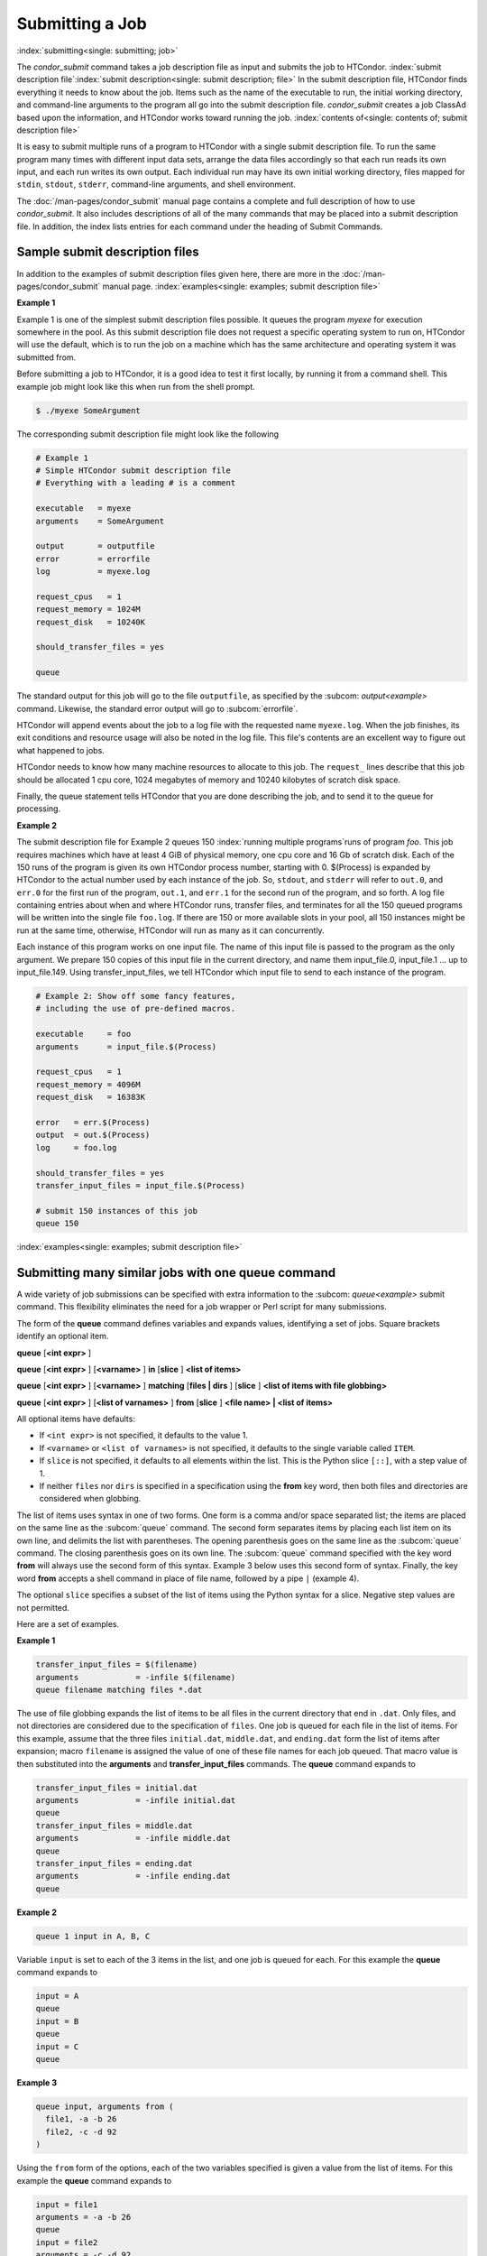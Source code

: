 Submitting a Job
================

:index:`submitting<single: submitting; job>`

The *condor_submit* command takes a job description file as input
and submits the job to HTCondor.
:index:`submit description file`\ :index:`submit description<single: submit description; file>`
In the submit description file, HTCondor finds everything it needs to
know about the job. Items such as the name of the executable to run, the
initial working directory, and command-line arguments to the program all
go into the submit description file. *condor_submit* creates a job
ClassAd based upon the information, and HTCondor works toward running
the job. :index:`contents of<single: contents of; submit description file>`

It is easy to submit multiple runs of a program
to HTCondor with a single submit description file. To run the same
program many times with different input data sets, arrange the data files
accordingly so that each run reads its own input, and each run writes
its own output. Each individual run may have its own initial working
directory, files mapped for ``stdin``, ``stdout``, ``stderr``,
command-line arguments, and shell environment.

The :doc:`/man-pages/condor_submit` manual page contains a complete and full
description of how to use *condor_submit*. It also includes descriptions of
all of the many commands that may be placed into a submit description
file. In addition, the index lists entries for each command under the
heading of Submit Commands.

Sample submit description files
-------------------------------

In addition to the examples of submit description files given here,
there are more in the :doc:`/man-pages/condor_submit` manual page.
:index:`examples<single: examples; submit description file>`


**Example 1**

Example 1 is one of the simplest submit description files possible. It
queues the program *myexe* for execution somewhere in the pool.
As this submit description file does not request a specific operating
system to run on, HTCondor will use the default, which is to run the job
on a machine which has the same architecture and operating system 
it was submitted from.

Before submitting a job to HTCondor, it is a good idea to test it
first locally, by running it from a command shell.  This example job
might look like this when run from the shell prompt.

.. code-block:: console

      $ ./myexe SomeArgument

The corresponding submit description file might look like the following

.. code-block:: condor-submit

    # Example 1
    # Simple HTCondor submit description file
    # Everything with a leading # is a comment

    executable   = myexe
    arguments    = SomeArgument

    output       = outputfile
    error        = errorfile
    log          = myexe.log

    request_cpus   = 1
    request_memory = 1024M
    request_disk   = 10240K

    should_transfer_files = yes

    queue

The standard output for this job will go to the file
``outputfile``, as specified by the
:subcom: `output<example>` command. Likewise,
the standard error output will go to  :subcom:`errorfile`. 

HTCondor will append events about the job to a log file with the 
requested name ``myexe.log``. When the job
finishes, its exit conditions and resource usage will also be noted in the log file. 
This file's contents are an excellent way to figure out what happened to jobs.

HTCondor needs to know how many machine resources to allocate to this job.
The ``request_`` lines describe that this job should be allocated 1 cpu core, 1024 
megabytes of memory and 10240 kilobytes of scratch disk space.

Finally, the queue statement tells HTCondor that you are done describing the
job, and to send it to the queue for processing.

**Example 2**

The submit description file for Example 2 queues 150
:index:`running multiple programs`\ runs of program *foo*. 
This job requires machines which have at least
4 GiB of physical memory, one cpu core and 16 Gb of scratch disk.
Each of the 150 runs of the program is given its own HTCondor process number, 
starting with 0. $(Process) is expanded by HTCondor to the actual number
used by each instance of the job. So, ``stdout``, and ``stderr`` will refer to
``out.0``, and ``err.0`` for the first run of the program,
``out.1``, and ``err.1`` for the second run of the program,
and so forth. A log file containing entries about when and where
HTCondor runs, transfer files, and terminates for all the 150
queued programs will be written into the single file ``foo.log``.
If there are 150 or more available slots in your pool, all 150 instances
might be run at the same time, otherwise, HTCondor will run as many as
it can concurrently.

Each instance of this program works on one input file.  The name of this
input file is passed to the program as the only argument.  We prepare
150 copies of this input file in the current directory, and name them
input_file.0, input_file.1 ... up to input_file.149.  Using transfer_input_files,
we tell HTCondor which input file to send to each instance of the program.

.. code-block:: condor-submit

    # Example 2: Show off some fancy features,
    # including the use of pre-defined macros.

    executable     = foo
    arguments      = input_file.$(Process)

    request_cpus   = 1
    request_memory = 4096M
    request_disk   = 16383K

    error   = err.$(Process)
    output  = out.$(Process)
    log     = foo.log

    should_transfer_files = yes
    transfer_input_files = input_file.$(Process)

    # submit 150 instances of this job
    queue 150

:index:`examples<single: examples; submit description file>`

Submitting many similar jobs with one queue command
---------------------------------------------------

A wide variety of job submissions can be specified with extra
information to the :subcom: `queue<example>`
submit command. This flexibility eliminates the need for a job wrapper
or Perl script for many submissions.

The form of the **queue** command defines variables and expands values,
identifying a set of jobs. Square brackets identify an optional item.

**queue** [**<int expr>** ]

**queue** [**<int expr>** ] [**<varname>** ] **in** [**slice** ]
**<list of items>**

**queue** [**<int expr>** ] [**<varname>** ] **matching** [**files |
dirs** ] [**slice** ] **<list of items with file globbing>**

**queue** [**<int expr>** ] [**<list of varnames>** ] **from**
[**slice** ] **<file name> | <list of items>**

All optional items have defaults:

-  If ``<int expr>`` is not specified, it defaults to the value 1.
-  If ``<varname>`` or ``<list of varnames>`` is not specified, it
   defaults to the single variable called ``ITEM``.
-  If ``slice`` is not specified, it defaults to all elements within the
   list. This is the Python slice ``[::]``, with a step value of 1.
-  If neither ``files`` nor ``dirs`` is specified in a specification
   using the **from** key word, then both files and directories are
   considered when globbing.

The list of items uses syntax in one of two forms. One form is a comma
and/or space separated list; the items are placed on the same line as
the :subcom:`queue` command. The second form separates items by placing each
list item on its own line, and delimits the list with parentheses. The
opening parenthesis goes on the same line as the :subcom:`queue` command. The
closing parenthesis goes on its own line. The :subcom:`queue` command
specified with the key word **from** will always use the second form of
this syntax. Example 3 below uses this second form of syntax. Finally,
the key word **from** accepts a shell command in place of file name, 
followed by a pipe ``|`` (example 4).

The optional ``slice`` specifies a subset of the list of items using the
Python syntax for a slice. Negative step values are not permitted.

Here are a set of examples.


**Example 1**

.. code-block:: condor-submit

      transfer_input_files = $(filename)
      arguments            = -infile $(filename)
      queue filename matching files *.dat

The use of file globbing expands the list of items to be all files in
the current directory that end in ``.dat``. Only files, and not
directories are considered due to the specification of ``files``. One
job is queued for each file in the list of items. For this example,
assume that the three files ``initial.dat``, ``middle.dat``, and
``ending.dat`` form the list of items after expansion; macro
``filename`` is assigned the value of one of these file names for each
job queued. That macro value is then substituted into the **arguments**
and **transfer_input_files** commands. The **queue** command expands
to

.. code-block:: condor-submit

      transfer_input_files = initial.dat
      arguments            = -infile initial.dat
      queue
      transfer_input_files = middle.dat
      arguments            = -infile middle.dat
      queue
      transfer_input_files = ending.dat
      arguments            = -infile ending.dat
      queue

**Example 2**

.. code-block:: condor-submit

      queue 1 input in A, B, C

Variable ``input`` is set to each of the 3 items in the list, and one
job is queued for each. For this example the **queue** command expands
to

.. code-block:: condor-submit

      input = A
      queue
      input = B
      queue
      input = C
      queue


**Example 3**

.. code-block:: condor-submit

      queue input, arguments from (
        file1, -a -b 26
        file2, -c -d 92
      )

Using the ``from`` form of the options, each of the two variables
specified is given a value from the list of items. For this example the
**queue** command expands to

.. code-block:: condor-submit

      input = file1
      arguments = -a -b 26
      queue
      input = file2
      arguments = -c -d 92
      queue

**Example 4**

.. code-block:: condor-submit

      queue from seq 7 9 |
      
feeds the list of items to queue with the output of ``seq 7 9``:

.. code-block:: condor-submit

      item = 7
      queue
      item = 8
      queue
      item = 9
      queue

Variables in the Submit Description File
----------------------------------------

:index:`automatic variables<single: automatic variables; submit description file>`
:index:`in submit description file<single: in submit description file; automatic variables>`

There are automatic variables for use within the submit description
file.

``$(Cluster)`` or ``$(ClusterId)``
    Each set of queued jobs from a specific user, submitted from a
    single submit host, sharing an executable have the same value of
    ``$(Cluster)`` or ``$(ClusterId)``. The first cluster of jobs are
    assigned to cluster 0, and the value is incremented by one for each
    new cluster of jobs. ``$(Cluster)`` or ``$(ClusterId)`` will have
    the same value as the job ClassAd attribute ``ClusterId``.

``$(Process)`` or ``$(ProcId)``
    Within a cluster of jobs, each takes on its own unique
    ``$(Process)`` or ``$(ProcId)`` value. The first job has value 0.
    ``$(Process)`` or ``$(ProcId)`` will have the same value as the job
    ClassAd attribute ``ProcId``.

``$$(a_machine_classad_attribute)``
    When the machine is matched to this job for it to run on, any
    dollar-dollar expressions are looked up from the machine ad, and then
    expanded.  This lets you put the value of some machine ad attribute
    into your job.  For example, if you to pass the actual amount of
    memory a slot has provisioned as an argument to the job, you
    could add ``arguments = --mem $$(Memory)``

    .. code-block:: condor-submit

      arguments = --mem $$(Memory)

    or, if you wanted to put the name of the machine the job ran on
    into the output file name, you could add

    .. code-block:: condor-submit

      output = output_file.$$(Name)

``$$([ an_evaluated_classad_expression ])``
    This dollar-dollar-bracket syntax is useful when you need to
    perform some math on a value before passing it to your job.
    For example, if want to pass 90% of the allocated memory as an
    argument to your job, the submit file can have

    .. code-block:: condor-submit

        arguments = --mem $$([ Memory * 0.9 ])

    and when the job is matched to a machine, condor will evaluate
    this expression in the context of both the job and machine ad

``$(ARCH)``
    The Architecture that HTCondor is running on, or the ARCH variable
    in the config file.  Example might be X86_64.

``$(OPSYS)`` ``$(OPSYSVER)`` ``$(OPSYSANDVER)`` ``$(OPSYSMAJORVER)``
    These submit file macros are availle at submit time, and mimic
    the classad attributes of the same names.

``$(SUBMIT_FILE)``
    The name of the submit_file as passed to the ``condor_submit`` command.

``$(SUBMIT_TIME)``
    The Unix epoch time submit was run.  Note, this may be useful for
    naming output files.

``$(Year)`` ``$(Month)`` ``$(Day)``
    These integer values are derived from the `$(SUBMIT_TIME)` macro above.

``$(Item)``
    The default name of the variable when no ``<varname>`` is provided
    in a **queue** command.

``$(ItemIndex)``
    Represents an index within a list of items. When no slice is
    specified, the first ``$(ItemIndex)`` is 0. When a slice is
    specified, ``$(ItemIndex)`` is the index of the item within the
    original list.

``$(Step)``
    For the ``<int expr>`` specified, ``$(Step)`` counts, starting at 0.

``$(Row)``
    When a list of items is specified by placing each item on its own
    line in the submit description file, ``$(Row)`` identifies which
    line the item is on. The first item (first line of the list) is
    ``$(Row)`` 0. The second item (second line of the list) is
    ``$(Row)`` 1. When a list of items are specified with all items on
    the same line, ``$(Row)`` is the same as ``$(ItemIndex)``.

Here is an example of a **queue** command for which the values of these
automatic variables are identified.


**Example 1**

This example queues six jobs.

.. code-block:: condor-submit

    queue 3 in (A, B)

-  ``$(Process)`` takes on the six values 0, 1, 2, 3, 4, and 5.
-  Because there is no specification for the ``<varname>`` within this
   **queue** command, variable ``$(Item)`` is defined. It has the value
   ``A`` for the first three jobs queued, and it has the value ``B`` for
   the second three jobs queued.
-  ``$(Step)`` takes on the three values 0, 1, and 2 for the three jobs
   with ``$(Item)=A``, and it takes on the same three values 0, 1, and 2
   for the three jobs with ``$(Item)=B``.
-  ``$(ItemIndex)`` is 0 for all three jobs with ``$(Item)=A``, and it
   is 1 for all three jobs with ``$(Item)=B``.
-  ``$(Row)`` has the same value as ``$(ItemIndex)`` for this example.


Including Submit Commands Defined Elsewhere
-------------------------------------------

:index:`including commands from elsewhere<single: including commands from elsewhere; submit description file>`

Externally defined submit commands can be incorporated into the submit
description file using the syntax

.. code-block:: condor-submit

      include : <what-to-include>

The <what-to-include> specification may specify a single file, where the
contents of the file will be incorporated into the submit description
file at the point within the file where the **include** is. Or,
<what-to-include> may cause a program to be executed, where the output
of the program is incorporated into the submit description file. The
specification of <what-to-include> has the bar character (``|``)
following the name of the program to be executed.

The **include** key word is case insensitive. There are no requirements
for white space characters surrounding the colon character.

Included submit commands may contain further nested **include**
specifications, which are also parsed, evaluated, and incorporated.
Levels of nesting on included files are limited, such that infinite
nesting is discovered and thwarted, while still permitting nesting.

Consider the example

.. code-block:: condor-submit

      include : ./list-infiles.sh |

In this example, the bar character at the end of the line causes the
script ``list-infiles.sh`` to be invoked, and the output of the script
is parsed and incorporated into the submit description file. If this
bash script is in the PATH when submit is run, and contains

.. code-block:: bash

      #!/bin/sh

      echo "transfer_input_files = `ls -m infiles/*.dat`"
      exit 0

then the output of this script has specified the set of input files to
transfer to the execute host. For example, if directory ``infiles``
contains the three files ``A.dat``, ``B.dat``, and ``C.dat``, then the
submit command

.. code-block:: condor-submit

      transfer_input_files = infiles/A.dat, infiles/B.dat, infiles/C.dat

is incorporated into the submit description file.


Using Conditionals in the Submit Description File
-------------------------------------------------

:index:`IF/ELSE syntax<single: IF/ELSE syntax; example>`
:index:`IF/ELSE submit commands syntax`

Conditional if/else semantics are available in a limited form. The
syntax:

.. code-block:: condor-submit

      if <simple condition>
         <statement>
         . . .
         <statement>
      else
         <statement>
         . . .
         <statement>
      endif

An else key word and statements are not required, such that simple if
semantics are implemented. The <simple condition> does not permit
compound conditions. It optionally contains the exclamation point
character (!) to represent the not operation, followed by

-  the defined keyword followed by the name of a variable. If the
   variable is defined, the statement(s) are incorporated into the
   expanded input. If the variable is not defined, the statement(s) are
   not incorporated into the expanded input. As an example,

   .. code-block:: condor-submit

         if defined MY_UNDEFINED_VARIABLE
            X = 12
         else
            X = -1
         endif

   results in ``X = -1``, when ``MY_UNDEFINED_VARIABLE`` is not yet
   defined.

-  the version keyword, representing the version number of of the daemon
   or tool currently reading this conditional. This keyword is followed
   by an HTCondor version number. That version number can be of the form
   x.y.z or x.y. The version of the daemon or tool is compared to the
   specified version number. The comparison operators are

   -  == for equality. Current version 8.2.3 is equal to 8.2.
   -  >= to see if the current version number is greater than or equal
      to. Current version 8.2.3 is greater than 8.2.2, and current
      version 8.2.3 is greater than or equal to 8.2.
   -  <= to see if the current version number is less than or equal to.
      Current version 8.2.0 is less than 8.2.2, and current version
      8.2.3 is less than or equal to 8.2.

   As an example,

   .. code-block:: condor-submit

         if version >= 8.1.6
            DO_X = True
         else
            DO_Y = True
         endif

   results in defining ``DO_X`` as ``True`` if the current version of
   the daemon or tool reading this if statement is 8.1.6 or a more
   recent version.

-  True or yes or the value 1. The statement(s) are incorporated.
-  False or no or the value 0 The statement(s) are not incorporated.
-  $(<variable>) may be used where the immediately evaluated value is a
   simple boolean value. A value that evaluates to the empty string is
   considered False, otherwise a value that does not evaluate to a
   simple boolean value is a syntax error.

The syntax

.. code-block:: condor-submit

      if <simple condition>
         <statement>
         . . .
         <statement>
      elif <simple condition>
         <statement>
         . . .
         <statement>
      endif

is the same as syntax

.. code-block:: condor-submit

      if <simple condition>
         <statement>
         . . .
         <statement>
      else
         if <simple condition>
            <statement>
            . . .
            <statement>
         endif
      endif

Here is an example use of a conditional in the submit description file.
A portion of the ``sample.sub`` submit description file uses the if/else
syntax to define command line arguments in one of two ways:

.. code-block:: condor-submit

    if defined X
      arguments = -n $(X)
    else
      arguments = -n 1 -debug
    endif

Submit variable ``X`` is defined on the *condor_submit* command line
with

.. code-block:: console

    $ condor_submit  X=3  sample.sub

This command line incorporates the submit command ``X = 3`` into the
submission before parsing the submit description file. For this
submission, the command line arguments of the submitted job become

.. code-block:: condor-submit

    arguments = -n 3

If the job were instead submitted with the command line

.. code-block:: console

    $ condor_submit  sample.sub

then the command line arguments of the submitted job become

.. code-block:: condor-submit

    arguments = -n 1 -debug


Function Macros in the Submit Description File
----------------------------------------------

:index:`function macros<single: function macros; submit description file>`

A set of predefined functions increase flexibility. Both submit
description files and configuration files are read using the same
parser, so these functions may be used in both submit description files
and configuration files.

Case is significant in the function's name, so use the same letter case
as given in these definitions.

``$CHOICE(index, listname)`` or ``$CHOICE(index, item1, item2, ...)``
    An item within the list is returned. The list is represented by a
    parameter name, or the list items are the parameters. The ``index``
    parameter determines which item. The first item in the list is at
    index 0. If the index is out of bounds for the list contents, an
    error occurs.

``$ENV(environment-variable-name[:default-value])``
    Evaluates to the value of environment variable
    ``environment-variable-name``. If there is no environment variable
    with that name, Evaluates to UNDEFINED unless the optional
    :default-value is used; in which case it evaluates to default-value.
    For example,

    .. code-block:: condor-submit

        A = $ENV(HOME)

    binds ``A`` to the value of the ``HOME`` environment variable.

``$F[fpduwnxbqa](filename)``
    One or more of the lower case letters may be combined to form the
    function name and thus, its functionality. Each letter operates on
    the ``filename`` in its own way.

    -  ``f`` convert relative path to full path by prefixing the current
       working directory to it. This option works only in
       *condor_submit* files.
    -  ``p`` refers to the entire directory portion of ``filename``,
       with a trailing slash or backslash character. Whether a slash or
       backslash is used depends on the platform of the machine. The
       slash will be recognized on Linux platforms; either a slash or
       backslash will be recognized on Windows platforms, and the parser
       will use the same character specified.
    -  ``d`` refers to the last portion of the directory within the
       path, if specified. It will have a trailing slash or backslash,
       as appropriate to the platform of the machine. The slash will be
       recognized on Linux platforms; either a slash or backslash will
       be recognized on Windows platforms, and the parser will use the
       same character specified unless u or w is used. if b is used the
       trailing slash or backslash will be omitted.
    -  ``u`` convert path separators to Unix style slash characters
    -  ``w`` convert path separators to Windows style backslash
       characters
    -  ``n`` refers to the file name at the end of any path, but without
       any file name extension. As an example, the return value from
       ``$Fn(/tmp/simulate.exe)`` will be ``simulate`` (without the
       ``.exe`` extension).
    -  ``x`` refers to a file name extension, with the associated period
       (``.``). As an example, the return value from
       ``$Fn(/tmp/simulate.exe)`` will be ``.exe``.
    -  ``b`` when combined with the d option, causes the trailing slash
       or backslash to be omitted. When combined with the x option,
       causes the leading period (``.``) to be omitted.
    -  ``q`` causes the return value to be enclosed within quotes.
       Double quote marks are used unless a is also specified.
    -  ``a`` When combined with the q option, causes the return value to
       be enclosed within single quotes.

``$DIRNAME(filename)`` is the same as ``$Fp(filename)``

``$BASENAME(filename)`` is the same as ``$Fnx(filename)``

``$INT(item-to-convert)`` or ``$INT(item-to-convert, format-specifier)``
    Expands, evaluates, and returns a string version of
    ``item-to-convert``. The ``format-specifier`` has the same syntax as
    a C language or Perl format specifier. If no ``format-specifier`` is
    specified, "%d" is used as the format specifier.

``$RANDOM_CHOICE(choice1, choice2, choice3, ...)``
    :index:`$RANDOM_CHOICE() function macro` A random choice
    of one of the parameters in the list of parameters is made. For
    example, if one of the integers 0-8 (inclusive) should be randomly
    chosen:

    .. code-block:: text

        $RANDOM_CHOICE(0,1,2,3,4,5,6,7,8)

``$RANDOM_INTEGER(min, max [, step])``
    :index:`in configuration<single: in configuration; $RANDOM_INTEGER()>` A random integer
    within the range min and max, inclusive, is selected. The optional
    step parameter controls the stride within the range, and it defaults
    to the value 1. For example, to randomly chose an even integer in
    the range 0-8 (inclusive):

    .. code-block:: text

        $RANDOM_INTEGER(0, 8, 2)

``$REAL(item-to-convert)`` or ``$REAL(item-to-convert, format-specifier)``
    Expands, evaluates, and returns a string version of
    ``item-to-convert`` for a floating point type. The
    ``format-specifier`` is a C language or Perl format specifier. If no
    ``format-specifier`` is specified, "%16G" is used as a format
    specifier.

``$SUBSTR(name, start-index)`` or ``$SUBSTR(name, start-index, length)``
    Expands name and returns a substring of it. The first character of
    the string is at index 0. The first character of the substring is at
    index start-index. If the optional length is not specified, then the
    substring includes characters up to the end of the string. A
    negative value of start-index works back from the end of the string.
    A negative value of length eliminates use of characters from the end
    of the string. Here are some examples that all assume

    .. code-block:: condor-submit

        Name = abcdef

    -  ``$SUBSTR(Name, 2)`` is ``cdef``.
    -  ``$SUBSTR(Name, 0, -2)`` is ``abcd``.
    -  ``$SUBSTR(Name, 1, 3)`` is ``bcd``.
    -  ``$SUBSTR(Name, -1)`` is ``f``.
    -  ``$SUBSTR(Name, 4, -3)`` is the empty string, as there are no
       characters in the substring for this request.

Here are example uses of the function macros in a submit description
file. Note that these are not complete submit description files, but
only the portions that promote understanding of use cases of the
function macros.


**Example 1**

Generate a range of numerical values for a set of jobs, where values
other than those given by $(Process) are desired.

.. code-block:: condor-submit

    MyIndex     = $(Process) + 1
    initial_dir = run-$INT(MyIndex,%04d)

Assuming that there are three jobs queued, such that $(Process) becomes
0, 1, and 2, ``initial_dir`` will evaluate to the directories
``run-0001``, ``run-0002``, and ``run-0003``.


**Example 2**

This variation on Example 1 generates a file name extension which is a
3-digit integer value.

.. code-block:: condor-submit

    Values     = $(Process) * 10
    Extension  = $INT(Values,%03d)
    input      = X.$(Extension)

Assuming that there are four jobs queued, such that $(Process) becomes
0, 1, 2, and 3, ``Extension`` will evaluate to 000, 010, 020, and 030,
leading to files defined for **input** of ``X.000``, ``X.010``,
``X.020``, and ``X.030``.


**Example 3**

This example uses both the file globbing of the
:subcom: `queue<example with glob>` command and a macro
function to specify a job input file that is within a subdirectory on
the submit host, but will be placed into a single, flat directory on the
execute host.

.. code-block:: condor-submit

    arguments            = $Fnx(FILE)
    transfer_input_files = $(FILE)
    queue FILE matching (
        samplerun/*.dat
    )

Assume that two files that end in ``.dat``, ``A.dat`` and ``B.dat``, are
within the directory ``samplerun``. Macro ``FILE`` expands to
``samplerun/A.dat`` and ``samplerun/B.dat`` for the two jobs queued. The
input files transferred are ``samplerun/A.dat`` and ``samplerun/B.dat``
on the submit host. The ``$Fnx()`` function macro expands to the
complete file name with any leading directory specification stripped,
such that the command line argument for one of the jobs will be
``A.dat`` and the command line argument for the other job will be
``B.dat``.


About Requirements and Rank
---------------------------

The :subcom:`requirements` and :subcom:`rank<example>` commands in the submit description
file are powerful and flexible. Using them effectively requires
care, and this section presents those details.

Both :subcom:`requirements` and :subcom:`rank` need to be specified as valid
HTCondor ClassAd expressions, however, default values are set by the
*condor_submit* program if these are not defined in the submit
description file. From the *condor_submit* manual page and the above
examples, you see that writing ClassAd expressions is intuitive,
especially if you are familiar with the programming language C. There
are some pretty nifty expressions you can write with ClassAds. A
complete description of ClassAds and their expressions can be found in
the :doc:`/classads/classad-mechanism` section.

All of the commands in the submit description file are case insensitive,
except for the ClassAd attribute string values. ClassAd attribute names
are case insensitive, but ClassAd string values are case preserving.

Note that the comparison operators (<, >, <=, >=, and ==) compare
strings case insensitively. The special comparison operators =?= and =!=
compare strings case sensitively.

A :subcom: `requirements<example>` or
:subcom: `rank<example>` command in the submit
description file may utilize attributes that appear in a machine or a
job ClassAd. Within the submit description file (for a job) the prefix
MY. (on a ClassAd attribute name) causes a reference to the job ClassAd
attribute, and the prefix TARGET. causes a reference to a potential
machine or matched machine ClassAd attribute.

The *condor_status* command displays
:index:`condor_status<single: condor_status; HTCondor commands>`\ statistics about
machines within the pool. The **-l** option displays the machine ClassAd
attributes for all machines in the HTCondor pool. The job ClassAds, if
there are jobs in the queue, can be seen with the *condor_q -l*
command. This shows all the defined attributes for current jobs in the
queue.

A list of defined ClassAd attributes for job ClassAds is given in the
Appendix on the :doc:`/classad-attributes/job-classad-attributes` page. A
list of defined ClassAd attributes for machine ClassAds is given in the
Appendix on the :doc:`/classad-attributes/machine-classad-attributes` page.

Rank Expression Examples
''''''''''''''''''''''''

:index:`examples<single: examples; rank attribute>`
:index:`rank examples<single: rank examples; ClassAd attribute>`

When considering the match between a job and a machine, rank is used to
choose a match from among all machines that satisfy the job's
requirements and are available to the user, after accounting for the
user's priority and the machine's rank of the job. The rank expressions,
simple or complex, define a numerical value that expresses preferences.

The job's :subcom:`rank` expression evaluates to one of three values. It can
be UNDEFINED, ERROR, or a floating point value. If :subcom:`rank` evaluates to
a floating point value, the best match will be the one with the largest,
positive value. If no :subcom:`rank` is given in the submit description file,
then HTCondor substitutes a default value of 0.0 when considering
machines to match. If the job's :subcom:`rank` of a given machine evaluates to
UNDEFINED or ERROR, this same value of 0.0 is used. Therefore, the
machine is still considered for a match, but has no ranking above any
other.

A boolean expression evaluates to the numerical value of 1.0 if true,
and 0.0 if false.

The following :subcom:`rank` expressions provide examples to follow.

For a job that desires the machine with the most available memory:

.. code-block:: condor-submit

    Rank = memory

For a job that prefers to run on a friend's machine on Saturdays and
Sundays:

.. code-block:: condor-submit

    Rank = ( (clockday == 0) || (clockday == 6) )
           && (machine == "friend.cs.wisc.edu")

For a job that prefers to run on one of three specific machines:

.. code-block:: condor-submit

    Rank = (machine == "friend1.cs.wisc.edu") ||
           (machine == "friend2.cs.wisc.edu") ||
           (machine == "friend3.cs.wisc.edu")

For a job that wants the machine with the best floating point
performance (on Linpack benchmarks):

.. code-block:: condor-submit

    Rank = kflops

This particular example highlights a difficulty with :subcom:`rank` expression
evaluation as currently defined. While all machines have floating point
processing ability, not all machines will have the ``kflops`` attribute
defined. For machines where this attribute is not defined, :subcom:`rank` will
evaluate to the value UNDEFINED, and HTCondor will use a default rank of
the machine of 0.0. The :subcom:`rank` attribute will only rank machines where
the attribute is defined. Therefore, the machine with the highest
floating point performance may not be the one given the highest rank.

So, it is wise when writing a :subcom:`rank` expression to    check if the
expression's evaluation will lead to the expected resulting ranking of
machines. This can be accomplished using the *condor_status* command
with the *-constraint* argument. This allows the user to see a list of
machines that fit a constraint. To see which machines in the pool have
``kflops`` defined, use

.. code-block:: console

    $ condor_status -constraint kflops

Alternatively, to see a list of machines where ``kflops`` is not
defined, use

.. code-block:: console

    $ condor_status -constraint "kflops=?=undefined"

For a job that prefers specific machines in a specific order:

.. code-block:: condor-submit

    Rank = ((machine == "friend1.cs.wisc.edu")*3) +
           ((machine == "friend2.cs.wisc.edu")*2) +
            (machine == "friend3.cs.wisc.edu")

If the machine being ranked is ``friend1.cs.wisc.edu``, then the
expression

.. code-block:: condor-classad-expr

    (machine == "friend1.cs.wisc.edu")

is true, and gives the value 1.0. The expressions

.. code-block:: condor-classad-expr

    (machine == "friend2.cs.wisc.edu")

and

.. code-block:: condor-classad-expr

    (machine == "friend3.cs.wisc.edu")

are false, and give the value 0.0. Therefore, :subcom:`rank` evaluates to the
value 3.0. In this way, machine ``friend1.cs.wisc.edu`` is ranked higher
than machine ``friend2.cs.wisc.edu``, machine ``friend2.cs.wisc.edu`` is
ranked higher than machine ``friend3.cs.wisc.edu``, and all three of
these machines are ranked higher than others.

Submitting Jobs Using a Shared File System
------------------------------------------

:index:`submission using a shared file system<single: submission using a shared file system; job>`
:index:`submission of jobs<single: submission of jobs; shared file system>`

If vanilla, java, or parallel universe jobs are submitted without using
the File Transfer mechanism, HTCondor must use a shared file system to
access input and output files. In this case, the job must be able to
access the data files from any machine on which it could potentially
run.

As an example, suppose a job is submitted from blackbird.cs.wisc.edu,
and the job requires a particular data file called
``/u/p/s/psilord/data.txt``. If the job were to run on
cardinal.cs.wisc.edu, the file ``/u/p/s/psilord/data.txt`` must be
available through either NFS or AFS for the job to run correctly.

HTCondor allows users to ensure their jobs have access to the right
shared files by using the ``FileSystemDomain`` and ``UidDomain`` machine
ClassAd attributes. These attributes specify which machines have access
to the same shared file systems. All machines that mount the same shared
directories in the same locations are considered to belong to the same
file system domain. Similarly, all machines that share the same user
information (in particular, the same UID, which is important for file
systems like NFS) are considered part of the same UID domain.

The default configuration for HTCondor places each machine in its own
UID domain and file system domain, using the full host name of the
machine as the name of the domains. So, if a pool does have access to a
shared file system, the pool administrator must correctly configure
HTCondor such that all the machines mounting the same files have the
same ``FileSystemDomain`` configuration. Similarly, all machines that
share common user information must be configured to have the same
``UidDomain`` configuration.

When a job relies on a shared file system, HTCondor uses the
:subcom:`requirements` expression to ensure that the job runs on a machine in
the correct ``UidDomain`` and ``FileSystemDomain``. In this case, the
default :subcom:`requirements` expression specifies that the job must run on a
machine with the same ``UidDomain`` and ``FileSystemDomain`` as the
machine from which the job is submitted. This default is almost always
correct. However, in a pool spanning multiple ``UidDomain``\ s and/or
``FileSystemDomain``\ s, the user may need to specify a different
``requirements`` expression to have the job run on the correct machines.

For example, imagine a pool made up of both desktop workstations and a
dedicated compute cluster. Most of the pool, including the compute
cluster, has access to a shared file system, but some of the desktop
machines do not. In this case, the administrators would probably define
the ``FileSystemDomain`` to be ``cs.wisc.edu`` for all the machines that
mounted the shared files, and to the full host name for each machine
that did not. An example is ``jimi.cs.wisc.edu``.

In this example, a user wants to submit vanilla universe jobs from her
own desktop machine (jimi.cs.wisc.edu) which does not mount the shared
file system (and is therefore in its own file system domain, in its own
world). But, she wants the jobs to be able to run on more than just her
own machine (in particular, the compute cluster), so she puts the
program and input files onto the shared file system. When she submits
the jobs, she needs to tell HTCondor to send them to machines that have
access to that shared data, so she specifies a different
:subcom:`requirements` expression than the default:

.. code-block:: condor-submit

    Requirements = TARGET.UidDomain == "cs.wisc.edu" && \
                   TARGET.FileSystemDomain == "cs.wisc.edu"

WARNING: If there is no shared file system, or the HTCondor pool
administrator does not configure the ``FileSystemDomain`` setting
correctly (the default is that each machine in a pool is in its own file
system and UID domain), a user submits a job that cannot use remote
system calls (for example, a vanilla universe job), and the user does
not enable HTCondor's File Transfer mechanism, the job will only run on
the machine from which it was submitted.

.. _jobs_that_require_credentials:

Jobs That Require Credentials
-----------------------------

:index:`requesting OAuth credentials for a job<single: requesting OAuth credentials for a job; OAuth>`

If the HTCondor pool administrator has configured the access point
with one or more credential monitors,
jobs submitted on that machine may automatically be provided with credentials
and/or it may be possible for users to request and obtain credentials for their jobs.

Suppose the administrator has configured the access point
such that users may obtain credentials from a storage service called "CloudBoxDrive."
A job that needs credentials from CloudBoxDrive
should contain the submit command

.. code-block:: condor-submit

    use_oauth_services = cloudboxdrive

Upon submitting this job for the first time,
the user will be directed to a webpage hosted on the access point
which will guide the user through the process of obtaining a CloudBoxDrive credential.
The credential is then stored securely on the access point.
(**Note: depending on which credential monitor is used, the original
job may have to be re-submitted at this point.**)
(Also note that at no point is the user's *password* stored on the access point.)
Once a credential is stored on the access point,
as long as it remains valid,
it is transferred securely to all subsequently submitted jobs that contain ``use_oauth_services = cloudboxdrive``.

When a job that contains credentials runs on an execute machine,
the job's executable will have the environment variable ``_CONDOR_CREDS`` set,
which points to the location of all of the credentials inside the job's sandbox.
For credentials obtained via the :subcom:`use_oauth_services` submit file command,
the "access token" is stored under ``$_CONDOR_CREDS``
in a JSON-encoded file
named with the name of the service provider and with the extension ``.use``.
For the "CloudBoxDrive" example,
the access token would be located in ``$_CONDOR_CREDS/cloudboxdrive.use``.

The HTCondor file transfer mechanism has built-in plugins
for using user-obtained credentials
to transfer files from some specific storage providers,
see :ref:`file_transfer_using_a_url`.

Some credential providers may require the user to provide
a description of the permissions (often called "scopes") a user needs for a specific credential.
Credential permission scoping is possible using the ``<service name>_oauth_permissions``
submit file command.
For example, suppose our CloudBoxDrive service has a ``/public`` directory,
and the documentation for the service said that users must specify a ``read:<directory>`` scope
in order to be able to read data out of ``<directory>``.
The submit file would need to contain

.. code-block:: condor-submit

    use_oauth_services = cloudboxdrive
    cloudboxdrive_oauth_permissions = read:/public

Some credential providers may also require the user to provide
the name of the resource (or "audience") that a credential should allow access to.
Resource naming is done using the ``<service name>_oauth_resource`` submit file command.
For example, if our CloudBoxDrive service has servers located at some universities
and the documentation says that we should pick one near us and specify it as the audience,
the submit file might look like

.. code-block:: condor-submit

    use_oauth_services = cloudboxdrive
    cloudboxdrive_oauth_permissions = read:/public
    cloudboxdrive_oauth_resource = https://cloudboxdrive.myuni.edu

It is possible for a single job to request and/or use credentials from multiple services
by listing each service in the :subcom:`use_oauth_services` command.
Suppose the nearby university has a SciTokens service that provides credentials to access the ``localstorage.myuni.edu`` machine,
and the HTCondor pool administrator has configured the access point to allow users to obtain credentials from this service,
and that a user has write access to the `/foo` directory on the storage machine.
A submit file that would result in a job that contains credentials
that can read from CloudBoxDrive and write to the local university storage might look like

.. code-block:: condor-submit

    use_oauth_services = cloudboxdrive, myuni

    cloudboxdrive_oauth_permissions = read:/public
    cloudboxdrive_oauth_resource = https://cloudboxdrive.myuni.edu

    myuni_oauth_permissions = write:/foo
    myuni_oauth_resource = https://localstorage.myuni.edu

A single job can also request multiple credentials from the same service provider
by affixing handles to the :subcom:`<service>_oauth_permissions` and (if necessary)
:subcom:`<service>_oauth_resource` commands.
For example, if a user wants separate read and write credentials for CloudBoxDrive

.. code-block:: condor-submit

    use_oauth_services = cloudboxdrive
    cloudboxdrive_oauth_permissions_readpublic = read:/public
    cloudboxdrive_oauth_permissions_writeprivate = write:/private

    cloudboxdrive_oauth_resource_readpublic = https://cloudboxdrive.myuni.edu
    cloudboxdrive_oauth_resource_writeprivate = https://cloudboxdrive.myuni.edu

Submitting the above would result in a job with respective access tokens located in
``$_CONDOR_CREDS/cloudboxdrive_readpublic.use`` and
``$_CONDOR_CREDS/cloudboxdrive_writeprivate.use``.

Note that the permissions and resource settings for each handle (and for
no handle) are stored separately from the job so multiple jobs from the
same user running at the same time or for a period of time consecutively
may not use a different set of permissions and resource settings for the
same service and handle.  If that is attempted, a new job submission
will fail with instructions on how to resolve the conflict, but the
safest thing is to choose a unique handle.

If a service provider does not require permissions or resources to be specified,
a user can still request multiple credentials by affixing handles to
:subcom:`<service>_oauth_permissions` commands with empty values

.. code-block:: condor-submit

    use_oauth_services = cloudboxdrive
    cloudboxdrive_oauth_permissions_personal =
    cloudboxdrive_oauth_permissions_public =

When the Vault credential monitor is configured, the service name may
optionally be split into two parts with an underscore between them,
where the first part is the issuer and the second part is the role.  In
this example the issuer is "dune" and the role is "production", both
as configured by the administrator of the Vault server:

.. code-block:: condor-submit

    use_oauth_services = dune_production

Vault does not require permissions or resources to be
set, but they may be set to reduce the default permissions or restrict
the resources that may use the credential.  The full service name
including an underscore may be used in an :subcom:`oauth_permissions` or
:subcom:`oauth_resource`.  Avoid using handles that might be confused as
role names.  For example, the following will result in a conflict
between two credentials called ``dune_production.use``:

.. code-block:: condor-submit

    use_oauth_services = dune, dune_production
    dune_oauth_permissions_production =
    dune_production_oauth_permissions =


Jobs That Require GPUs
----------------------

:index:`requesting GPUs for a job<single: requesting GPUs for a job; GPUs>`

:index:`Request_GPUs<single: Request_GPUS; definition>`
:index:`Require_GPUs<single: Require_GPUS; definition>`

HTCondor has built-in support for detecting machines with GPUs, and
matching jobs that need GPUs to machines that have them.  If your
job needs a GPU, you'll first need to tell HTCondor how many GPUs
each job needs with the submit command: 

.. code-block:: condor-submit

    request_GPUs = <n>

where ``<n>`` is replaced by the integer quantity of GPUs required for
the job. For example, a job that needs 1 GPU uses

.. code-block:: condor-submit

    request_GPUs = 1

Because there are different capabilities among GPUs, your job might need
to further qualify which GPU is required. The submit command
:subcom:`require_gpus` does this.  For example, to request  a CUDA GPU whose
CUDA Capability is at least 8, add the following to your submit file:

.. code-block:: condor-submit

    request_GPUs = 1
    require_gpus = Capability >= 8.0

To see which CUDA capabilities are available in your HTCondor pool,
you can run the command

.. code-block:: console

      $ condor_status -af Name GPUS_Capability


To see which GPU devices HTCondor has detected on your pool,
you can run the command

.. code-block:: console

      $ condor_status -af Name GPUS_DeviceName


Access to GPU resources by an HTCondor job needs special configuration
of the machines that offer GPUs. Details of how to set up the
configuration are in the :doc:`/admin-manual/ep-policy-configuration` section.

Interactive Jobs
----------------

:index:`interactive<single: interactive; job>` :index:`interactive jobs`

An interactive job is a Condor job that is provisioned and scheduled
like any other vanilla universe Condor job onto an execute machine
within the pool. The result of a running interactive job is a shell
prompt issued on the execute machine where the job runs. The user that
submitted the interactive job may then use the shell as desired, perhaps
to interactively run an instance of what is to become a Condor job. This
might aid in checking that the set up and execution environment are
correct, or it might provide information on the RAM or disk space
needed. This job (shell) continues until the user logs out or any other
policy implementation causes the job to stop running. A useful feature
of the interactive job is that the users and jobs are accounted for
within Condor's scheduling and priority system.

Neither the submit nor the execute host for interactive jobs may be on
Windows platforms.

The current working directory of the shell will be the initial working
directory of the running job. The shell type will be the default for the
user that submits the job. At the shell prompt, X11 forwarding is
enabled.

Each interactive job will have a job ClassAd attribute of

.. code-block:: condor-classad

    InteractiveJob = True

Submission of an interactive job specifies the option **-interactive**
on the *condor_submit* command line.

A submit description file may be specified for this interactive job.
Within this submit description file, a specification of these 5 commands
will be either ignored or altered:

#. :subcom: `executable<interactive job>`
#. :subcom: `transfer_executable<interactive job>`
#. :subcom: `arguments<interactive job>`
#. :subcom: `universe<interactive job>`. The
   interactive job is a vanilla universe job.
#. :subcom: `queue<interactive job>` **<n>**. In this
   case the value of **<n>** is ignored; exactly one interactive job is
   queued.

The submit description file may specify anything else needed for the
interactive job, such as files to transfer.

If no submit description file is specified for the job, a default one is
utilized as identified by the value of the configuration variable
:macro:`INTERACTIVE_SUBMIT_FILE`. 

Here are examples of situations where interactive jobs may be of
benefit.

-  An application that cannot be batch processed might be run as an
   interactive job. Where input or output cannot be captured in a file
   and the executable may not be modified, the interactive nature of the
   job may still be run on a pool machine, and within the purview of
   Condor.
-  A pool machine with specialized hardware that requires interactive
   handling can be scheduled with an interactive job that utilizes the
   hardware.
-  The debugging and set up of complex jobs or environments may benefit
   from an interactive session. This interactive session provides the
   opportunity to run scripts or applications, and as errors are
   identified, they can be corrected on the spot.
-  Development may have an interactive nature, and proceed more quickly
   when done on a pool machine. It may also be that the development
   platforms required reside within Condor's purview as execute hosts.


Submitting Lots of Jobs
-----------------------

:index:`late materialization<single: late materialization; lots of jobs>` :index:`late materialization`

When submitting a lot of jobs with a single submit file, you can dramatically speed up submission
and reduce the load on the *condor_schedd* by submitting the jobs as a late materialization job factory.

A submission of this form sends a single ClassAd, called the Cluster ad, to the *condor_schedd*, as
well as instructions to create the individual jobs as variations on that Cluster ad. These instructions
are sent as a *submit digest* and optional *itemdata*.  The *submit digest* is the submit file stripped down
to just the statements that vary between jobs.  The *itemdata* is the arguments to the :subcom:`queue` statement
when the arguments are more than just a count of jobs.

The *condor_schedd* will use the *submit digest* and the *itemdata* to create the individual job ClassAds
when they are needed.  Materialization is controlled by two values stored in the Cluster classad, and
by optional limits configured in the *condor_schedd*.

The :subcom:`max_idle` limit specifies the maximum number of non-running jobs that should be materialized in the 
*condor_schedd* at any one time. One or more jobs will materialize whenever a job enters the Run state
and the number of non-running jobs that are still in the *condor_schedd* is less than this limit. This
limit is stored in the Cluster ad in the `JobMaterializeMaxIdle` attribute.

The :subcom:`max_materialize` limit specifies an overall limit on the number of jobs that can be materialized in
the *condor_schedd* at any one time.  One or more jobs will materialize when a job leaves the *condor_schedd*
and the number of materialized jobs remaining is less than this limit. This limit is stored in the Cluster
ad in the `JobMaterializeLimit` attribute.

Late materialization can be used as a way for a user to submit millions of jobs without hitting the 
:macro:`MAX_JOBS_PER_OWNER` or :macro:`MAX_JOBS_PER_SUBMISSION` limits in the *condor_schedd*, since
the *condor_schedd* will enforce these limits by applying them to the ``max_materialize`` and ``max_idle``
values specified in the Cluster ad.

To give an example, the following submit file:

.. code-block:: condor-submit

    executable     = foo
    arguments      = input_file.$(Process)

    request_cpus   = 1
    request_memory = 4096M
    request_disk   = 16383K

    error   = err.$(Process)
    output  = out.$(Process)
    log     = foo.log

    should_transfer_files = yes
    transfer_input_files = input_file.$(Process)

    # submit as a factory with an idle jobs limit
    max_idle = 100

    # submit 15,000 instances of this job
    queue 15*1000


When submitted as a late materialization factory, the *submit digest* for this factory
will contain only the submit statements that vary between jobs, and the collapsed queue statement
like this:

.. code-block:: condor-submit

    arguments = input_file.$(Process)
    error = err.$(Process)
    output = out.$(Process)
    transfer_input_files = input_file.$(Process)

    queue 15000

Materialization log events
''''''''''''''''''''''''''

When a Late Materialization job factory is submitted to the *condor_schedd*, a ``Cluster submitted`` event
will be written to the UserLog of the Cluster ad.  This will be the same log file used by the first job
materialized by the factory.  To avoid confusion,
it is recommended that you use the same log file for all jobs in the factory.

When the Late Materialization job factory is removed from the *condor_schedd*, a ``Cluster removed`` event
will be written to the UserLog of the Cluster ad.  This event will indicate how many jobs were materialized
before the factory was removed.

If Late Materialization of jobs is paused due to an error in materialization or because condor_hold 
was used to hold the cluster id, a ``Job Materialization Paused`` event will be written to the UserLog of the
Cluster ad. This event will indicate the reason for the pause.

When ``condor_release`` is used to release the the cluster id of a Late Materialization job factory,
and materialization  was paused because of a previous use of *condor_hold*, a ``Job Materialization Resumed``
event will be written to the UserLog of the Cluster ad.

Limitations
'''''''''''

Currently, not all features of *condor_submit* will work with late materialization.
The following limitations apply:

- Only a single ``Queue`` statement is allowed, lines from the submit file after the 
  first ``Queue`` statement will be ignored.
- the ``$RANDOM_INTEGER`` and ``$RANDOM_CHOICE`` macro functions will expand at submit
  time to produce the Cluster ad, but these macro functions will not be included in
  the *submit digest* and so will have the same value for all jobs.
- Spooling of input files does not work with late materialization.

Displaying the Factory
''''''''''''''''''''''

*condor_q* can be use to show late materialization job factories in the *condor_schedd* by
using the ``-factory`` option.

.. code-block:: console

    > condor_q -factory
    -- Schedd: submit.example.org : <192.168.101.101:9618?... @ 12/01/20 13:35:00
    ID     OWNER          SUBMITTED  LIMIT PRESNT   RUN    IDLE   HOLD NEXTID MODE DIGEST
    77.    bob         12/01  13:30  15000    130     30     80     20   1230      /var/lib/condor/spool/77/condor_submit.77.digest

The factory above shows that 30 jobs are currently running,
80 are idle, 20 are held and that the next job to materialize will
be job ``77.1230``.  The total of Idle + Held jobs is 100,
which is equal to the :subcom:`max_idle` value specified in the submit file.

The path to the *submit digest* file is shown. This file is used to reload the factory
when the *condor_schedd* is restarted.  If the factory is unable to materialize jobs
because of an error, the ``MODE`` field will show ``Held`` or ``Errs`` to indicate
there is a problem. ``Errs`` indicates a problem reloading the factory, ``Held``
indicates a problem materializing jobs.

In case of a factory problem, use ``condor_q -factory -long`` to see the the factory information
and the ``JobMaterializePauseReason`` attribute.

Removing a Factory
''''''''''''''''''

The Late materialization job factory will be remove from the schedd automatically once all of the
jobs have materialized and completed.  To remove the factory without first completing all of the jobs
use *condor_rm* with the ClusterId of the factory as the argument.

Editing a Factory
'''''''''''''''''

The *submit digest* for a Late Materialization job factory cannot be changed after submission, but the Cluster ad
for the factory can be edited using *condor_qedit*.  Any *condor_qedit* command that has the ClusterId as a edit
target will edit all currently materialized jobs, as well as editing the Cluster ad so that all jobs that materialize
in the future will also be edited.
